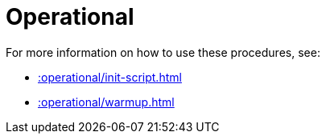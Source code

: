 [[operational]]
= Operational
:description: This chapter describes operational procedures in the APOC library.



For more information on how to use these procedures, see:

* xref::operational/init-script.adoc[]
* xref::operational/warmup.adoc[]
